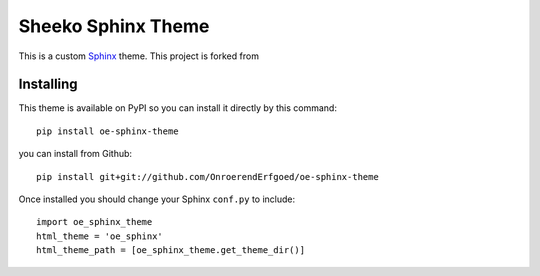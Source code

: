 Sheeko Sphinx Theme
===================

This is a custom `Sphinx <http://sphinx.pocoo.org/>`_ theme. This project is forked from


Installing
----------

This theme is available on PyPI so you can install it directly by this command::

    pip install oe-sphinx-theme

you can install from Github::

    pip install git+git://github.com/OnroerendErfgoed/oe-sphinx-theme

Once installed you should change your Sphinx ``conf.py`` to include::

    import oe_sphinx_theme
    html_theme = 'oe_sphinx'
    html_theme_path = [oe_sphinx_theme.get_theme_dir()]
